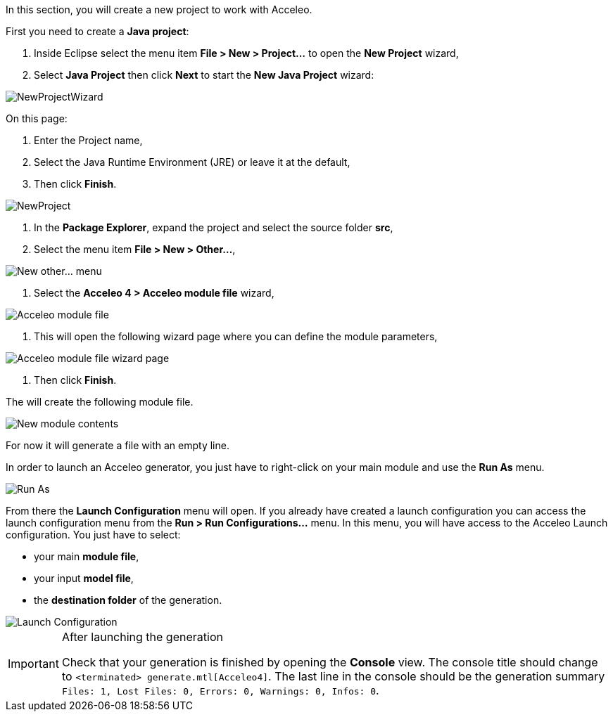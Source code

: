 In this section, you will create a new project to work with Acceleo.

First you need to create a *Java project*:

1. Inside Eclipse select the menu item *File > New > Project...* to open the *New Project* wizard,
2. Select *Java Project* then click *Next* to  start the *New Java Project* wizard:

image::images/NewProjectWizard.png[] 

On this page:

1. Enter the Project name,
2. Select the Java Runtime Environment (JRE) or leave it at the default,
3. Then click *Finish*.

image::images/NewProject.png[] 

1. In the *Package Explorer*, expand the project and select the source folder *src*,
2. Select the menu item *File > New > Other...*,

image::images/NewOtherMenu.png[New other... menu]

3. Select the *Acceleo 4 > Acceleo module file* wizard,

image::images/NewWizardDialog.png[Acceleo module file]

4. This will open the following wizard page where you can define the module parameters,

image::images/NewModuleWizard.png[Acceleo module file wizard page]

5. Then click *Finish*.

The will create the following module file.

image::images/NewModuleContents.png[New module contents]

For now it will generate a file with an empty line.

In order to launch an Acceleo generator, you just have to right-click on your main module and use the *Run As* menu.

image::images/RunAs.png[Run As]

From there the *Launch Configuration* menu will open.
If you already have created a launch configuration you can access the launch configuration menu from the *Run > Run Configurations...* menu.
In this menu, you will have access to the Acceleo Launch configuration. 
You just have to select:

* your main *module file*, 
* your input *model file*,
* the *destination folder* of the generation.

image::images/LaunchConfig.png[Launch Configuration]

.After launching the generation
[IMPORTANT]
====
Check that your generation is finished by opening the *Console* view.
The console title should change to `<terminated> generate.mtl[Acceleo4]`.
The last line in the console should be the generation summary `Files: 1, Lost Files: 0, Errors: 0, Warnings: 0, Infos: 0`.
====
 